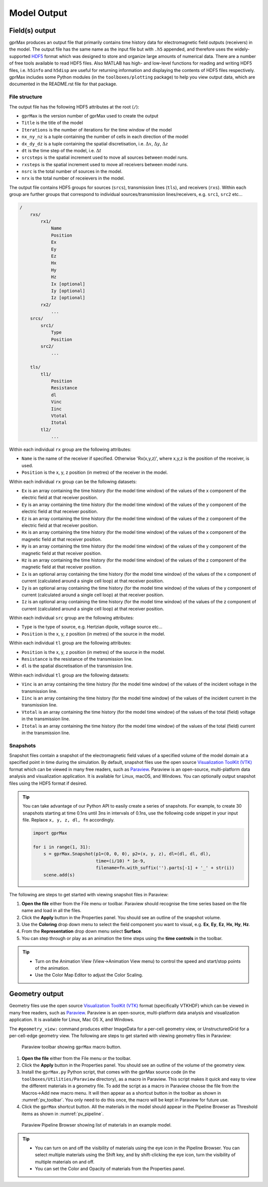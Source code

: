 .. _output:

************
Model Output
************

Field(s) output
===============

gprMax produces an output file that primarily contains time history data for electromagnetic field outputs (receivers) in the model. The output file has the same name as the input file but with ``.h5`` appended, and therefore uses the widely-supported `HDF5 <https://www.hdfgroup.org/HDF5/>`_ format which was designed to store and organize large amounts of numerical data. There are a number of free tools available to read HDF5 files. Also MATLAB has high- and low-level functions for reading and writing HDF5 files, i.e. ``h5info`` and ``h5disp`` are useful for returning information and displaying the contents of HDF5 files respectively. gprMax includes some Python modules (in the ``toolboxes/plotting`` package) to help you view output data, which are documented in the README.rst file for that package.

File structure
--------------

The output file has the following HDF5 attributes at the root (``/``):

- ``gprMax`` is the version number of gprMax used to create the output
- ``Title`` is the title of the model
- ``Iterations`` is the number of iterations for the time window of the model
- ``nx_ny_nz`` is a tuple containing the number of cells in each direction of the model
- ``dx_dy_dz`` is a tuple containing the spatial discretisation, i.e. :math:`\Delta x`, :math:`\Delta y`, :math:`\Delta z`
- ``dt`` is the time step of the model, i.e. :math:`\Delta t`
- ``srcsteps`` is the spatial increment used to move all sources between model runs.
- ``rxsteps`` is the spatial increment used to move all receivers between model runs.
- ``nsrc`` is the total number of sources in the model.
- ``nrx`` is the total number of receievers in the model.

The output file contains HDF5 groups for sources (``srcs``), transmission lines (``tls``), and receivers (``rxs``). Within each group are further groups that correspond to individual sources/transmission lines/receivers, e.g. ``src1``, ``src2`` etc...

.. code-block:: none

    /
        rxs/
            rx1/
                Name
                Position
                Ex
                Ey
                Ez
                Hx
                Hy
                Hz
                Ix [optional]
                Iy [optional]
                Iz [optional]
            rx2/
                ...
        srcs/
            src1/
                Type
                Position
            src2/
                ...

        tls/
            tl1/
                Position
                Resistance
                dl
                Vinc
                Iinc
                Vtotal
                Itotal
            tl2/
                ...

Within each individual ``rx`` group are the following attributes:

* ``Name`` is the name of the receiver if specified. Otherwise 'Rx(x,y,z)', where x,y,z is the position of the receiver, is used.
* ``Position`` is the x, y, z position (in metres) of the receiver in the model.

Within each individual ``rx`` group can be the following datasets:

* ``Ex`` is an array containing the time history (for the model time window) of the values of the x component of the electric field at that receiver position.
* ``Ey`` is an array containing the time history (for the model time window) of the values of the y component of the electric field at that receiver position.
* ``Ez`` is an array containing the time history (for the model time window) of the values of the z component of the electric field at that receiver position.
* ``Hx`` is an array containing the time history (for the model time window) of the values of the x component of the magnetic field at that receiver position.
* ``Hy`` is an array containing the time history (for the model time window) of the values of the y component of the magnetic field at that receiver position.
* ``Hz`` is an array containing the time history (for the model time window) of the values of the z component of the magnetic field at that receiver position.
* ``Ix`` is an optional array containing the time history (for the model time window) of the values of the x component of current (calculated around a single cell loop) at that receiver position.
* ``Iy`` is an optional array containing the time history (for the model time window) of the values of the y component of current (calculated around a single cell loop) at that receiver position.
* ``Iz`` is an optional array containing the time history (for the model time window) of the values of the z component of current (calculated around a single cell loop) at that receiver position.

Within each individual ``src`` group are the following attributes:

* ``Type`` is the type of source, e.g. Hertzian dipole, voltage source etc...
* ``Position`` is the x, y, z position (in metres) of the source in the model.

Within each individual ``tl`` group are the following attributes:

* ``Position`` is the x, y, z position (in metres) of the source in the model.
* ``Resistance`` is the resistance of the transmission line.
* ``dl`` is the spatial discretisation of the transmission line.

Within each individual ``tl`` group are the following datasets:

* ``Vinc`` is an array containing the time history (for the model time window) of the values of the incident voltage in the transmission line.
* ``Iinc`` is an array containing the time history (for the model time window) of the values of the incident current in the transmission line.
* ``Vtotal`` is an array containing the time history (for the model time window) of the values of the total (field) voltage in the transmission line.
* ``Itotal`` is an array containing the time history (for the model time window) of the values of the total (field) current in the transmission line.


.. _outputs-snaps:

Snapshots
---------

Snapshot files contain a snapshot of the electromagnetic field values of a specified volume of the model domain at a specified point in time during the simulation. By default, snapshot files use the open source `Visualization ToolKit (VTK) <http://www.vtk.org>`_ format which can be viewed in many free readers, such as `Paraview <http://www.paraview.org>`_. Paraview is an open-source, multi-platform data analysis and visualization application. It is available for Linux, macOS, and Windows. You can optionally output snapshot files using the HDF5 format if desired.

.. tip::
    You can take advantage of our Python API to easily create a series of snapshots. For example, to create 30 snapshots starting at time 0.1ns until 3ns in intervals of 0.1ns, use the following code snippet in your input file. Replace ``x, y, z, dl, fn`` accordingly.

    .. code-block:: none

        import gprMax

        for i in range(1, 31):
            s = gprMax.Snapshot(p1=(0, 0, 0), p2=(x, y, z), dl=(dl, dl, dl),
                                time=(i/10) * 1e-9,
                                filename=fn.with_suffix('').parts[-1] + '_' + str(i))
            scene.add(s)

The following are steps to get started with viewing snapshot files in Paraview:

#. **Open the file** either from the File menu or toolbar. Paraview should recognise the time series based on the file name and load in all the files.
#. Click the **Apply** button in the Properties panel. You should see an outline of the snapshot volume.
#. Use the **Coloring** drop down menu to select the field component you want to visual, e.g. **Ex**, **Ey**, **Ez**, **Hx**, **Hy**, **Hz**.
#. From the **Representation** drop down menu select **Surface**.
#. You can step through or play as an animation the time steps using the **time controls** in the toolbar.

.. tip::
    * Turn on the Animation View (View->Animation View menu) to control the speed and start/stop points of the animation.

    * Use the Color Map Editor to adjust the Color Scaling.


Geometry output
===============

Geometry files use the open source `Visualization ToolKit (VTK) <http://www.vtk.org>`_ format (specifically VTKHDF) which can be viewed in many free readers, such as `Paraview <http://www.paraview.org>`_. Paraview is an open-source, multi-platform data analysis and visualization application. It is available for Linux, Mac OS X, and Windows.

The ``#geometry_view:`` command produces either ImageData for a per-cell geometry view, or UnstructuredGrid for a per-cell-edge geometry view. The following are steps to get started with viewing geometry files in Paraview:

.. _pv_toolbar:

.. figure:: ../../images_shared/paraview_toolbar.png

    Paraview toolbar showing ``gprMax`` macro button.

#. **Open the file** either from the File menu or the toolbar.
#. Click the **Apply** button in the Properties panel. You should see an outline of the volume of the geometry view.
#. Install the ``gprMax.py`` Python script, that comes with the gprMax source code (in the ``toolboxes/Utilities/Paraview`` directory), as a macro in Paraview. This script makes it quick and easy to view the different materials in a geometry file. To add the script as a macro in Paraview choose the file from the Macros->Add new macro menu. It will then appear as a shortcut button in the toolbar as shown in :numref:`pv_toolbar`. You only need to do this once, the macro will be kept in Paraview for future use.
#. Click the ``gprMax`` shortcut button. All the materials in the model should appear in the Pipeline Browser as Threshold items as shown in :numref:`pv_pipeline`.

.. _pv_pipeline:

.. figure:: ../../images_shared/paraview_pipeline.png
    :width: 350 px

    Paraview Pipeline Browser showing list of materials in an example model.

.. tip::
    * You can turn on and off the visibility of materials using the eye icon in the Pipeline Browser. You can select multiple materials using the Shift key, and by shift-clicking the eye icon, turn the visibility of multiple materials on and off.

    * You can set the Color and Opacity of materials from the Properties panel.
